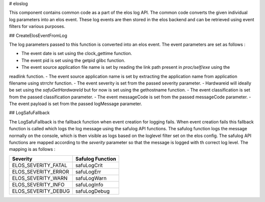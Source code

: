 
# eloslog

This component contains common code as a part of the elos log API. The common code converts the given individual
log parameters into an elos event. These log events are then stored in the elos backend and can be retrieved using
event filters for various purposes.

## CreateElosEventFromLog

The log parameters passed to this function is converted into an elos event. The event parameters are set as follows :

- The event date is set using the clock_gettime function.
- The event pid is set using the getpid glibc function.
- The event source application file name is set by reading the link path present in `proc/self/exe` using the
readlink function.
- The event source application name is set by extracting the application name from application filename using strrchr function.
- The event severity is set from the passed severity parameter.
- Hardwareid will ideally be set using the `safuGetHardwareId` but for now is set using the gethostname function.
- The event classification is set from the passed classification parameter.
- The event messageCode is set from the passed messageCode parameter.
- The event payload is set from the passed logMessage parameter.

## LogSafuFallback

The LogSafuFallback is the fallback function when event creation for logging fails. When event creation fails this fallback function is called which logs the log message using the safulog API functions. The safulog function logs the message normally on the console, which is then visible as logs based on the loglevel filter set on the elos config. The safulog API functions are mapped according to the `severity` parameter so that the message is logged with th correct log level. The mapping is as follows :

+---------------------+--------------------+
|  Severity           |  Safulog Function  |
+=====================+====================+
| ELOS_SEVERITY_FATAL |   safuLogCrit      |
+---------------------+--------------------+
| ELOS_SEVERITY_ERROR |   safuLogErr       |
+---------------------+--------------------+
| ELOS_SEVERITY_WARN  |   safuLogWarn      |
+---------------------+--------------------+
| ELOS_SEVERITY_INFO  |   safuLogInfo      |
+---------------------+--------------------+
| ELOS_SEVERITY_DEBUG |   safuLogDebug     |
+---------------------+--------------------+
